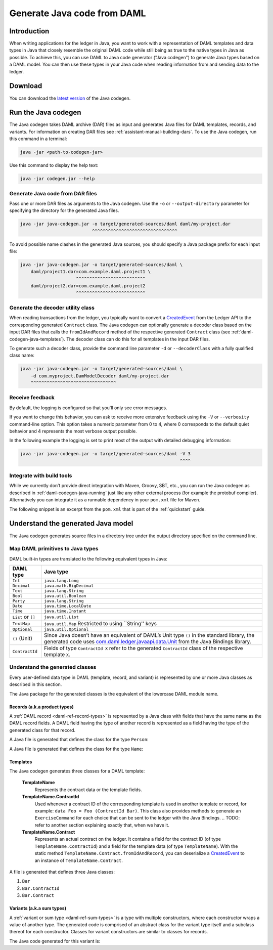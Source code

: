 .. Copyright (c) 2019 Digital Asset (Switzerland) GmbH and/or its affiliates. All rights reserved.
.. SPDX-License-Identifier: Apache-2.0

.. _daml-codegen-java:

Generate Java code from DAML
############################

Introduction
============

When writing applications for the ledger in Java, you want to work with a representation of DAML templates and data types in Java that closely resemble the original DAML code while still being as true to the native types in Java as possible. To achieve this, you can use DAML to Java code generator ("Java codegen") to generate Java types based on a DAML model. You can then use these types in your Java code when reading information from and sending data to the ledger.

Download
========

You can download the `latest version <https://bintray.com/api/v1/content/digitalassetsdk/DigitalAssetSDK/com/daml/java/codegen/$latest/codegen-$latest.jar?bt_package=sdk-components>`__  of the Java codegen.

.. _daml-codegen-java-running:

Run the Java codegen
====================

The Java codegen takes DAML archive (DAR) files as input and generates Java files for DAML templates, records, and variants. For information on creating DAR files see :ref:`assistant-manual-building-dars`. To use the Java codegen, run this command in a terminal:

.. code-block:: none
  
  java -jar <path-to-codegen-jar>

Use this command to display the help text:

.. code-block:: none
  
  java -jar codegen.jar --help

Generate Java code from DAR files
---------------------------------

Pass one or more DAR files as arguments to the Java codegen. Use the ``-o`` or ``--output-directory`` parameter for specifying the directory for the generated Java files.

.. code-block:: none
  
  java -jar java-codegen.jar -o target/generated-sources/daml daml/my-project.dar
                             ^^^^^^^^^^^^^^^^^^^^^^^^^^^^^^^^

To avoid possible name clashes in the generated Java sources, you should specify a Java package prefix for each input file:

.. code-block:: none
  
  java -jar java-codegen.jar -o target/generated-sources/daml \
      daml/project1.dar=com.example.daml.project1 \
                       ^^^^^^^^^^^^^^^^^^^^^^^^^^        
      daml/project2.dar=com.example.daml.project2
                       ^^^^^^^^^^^^^^^^^^^^^^^^^^

Generate the decoder utility class
----------------------------------

When reading transactions from the ledger, you typically want to convert a `CreatedEvent <https://docs.daml.com/app-dev/bindings-java/javadocs/com/daml/ledger/javaapi/data/CreatedEvent.html>`__ from the Ledger API to the corresponding generated ``Contract`` class. The Java codegen can optionally generate a decoder class based on the input DAR files that calls the ``fromIdAndRecord`` method of the respective generated ``Contract`` class (see :ref:`daml-codegen-java-templates`). The decoder class can do this for all templates in the input DAR files. 

To generate such a decoder class, provide the command line parameter ``-d`` or ``--decoderClass`` with a fully qualified class name:

.. code-block:: none
  
  java -jar java-codegen.jar -o target/generated-sources/daml \
      -d com.myproject.DamModelDecoder daml/my-project.dar
      ^^^^^^^^^^^^^^^^^^^^^^^^^^^^^^^^

Receive feedback
----------------

By default, the logging is configured so that you'll only see error messages.

If you want to change this behavior, you can ask to receive more extensive feedback using the ``-V`` or ``--verbosity`` command-line option. This option takes a numeric parameter from 0 to 4, where 0 corresponds to the default quiet behavior and 4 represents the most verbose output possible.

In the following example the logging is set to print most of the output with detailed debugging information:

.. code-block:: none

  java -jar java-codegen.jar -o target/generated-sources/daml -V 3
                                                              ^^^^

Integrate with build tools
--------------------------

While we currently don’t provide direct integration with Maven, Groovy, SBT, etc., you can run the Java codegen as described in :ref:`daml-codegen-java-running` just like any other external process (for example the protobuf compiler). Alternatively you can integrate it as a runnable dependency in your ``pom.xml`` file for Maven.

The following snippet is an excerpt from the ``pom.xml`` that is part of the :ref:`quickstart` guide.

  .. literalinclude:: ../../getting-started/quickstart/template-root/pom.xml
    :language: xml
    :lines: 73-105,121-122
    :dedent: 12

Understand the generated Java model
===================================

The Java codegen generates source files in a directory tree under the output directory specified on the command line.

Map DAML primitives to Java types
---------------------------------

DAML built-in types are translated to the following equivalent types in
Java:

+-----------------------------------+---------------------------------------+
| DAML type                         | Java type                             |
+===================================+=======================================+
| ``Int``                           | ``java.lang.Long``                    |
+-----------------------------------+---------------------------------------+
| ``Decimal``                       | ``java.math.BigDecimal``              |
+-----------------------------------+---------------------------------------+
| ``Text``                          | ``java.lang.String``                  |
+-----------------------------------+---------------------------------------+
| ``Bool``                          | ``java.util.Boolean``                 |
+-----------------------------------+---------------------------------------+
| ``Party``                         | ``java.lang.String``                  |
+-----------------------------------+---------------------------------------+
| ``Date``                          | ``java.time.LocalDate``               |
+-----------------------------------+---------------------------------------+
| ``Time``                          | ``java.time.Instant``                 |
+-----------------------------------+---------------------------------------+
| ``List`` or ``[]``                | ``java.util.List``                    |
+-----------------------------------+---------------------------------------+
| ``TextMap``                       | ``java.util.Map``                     |
|                                   | Restricted to using ``String'' keys   |
+-----------------------------------+---------------------------------------+
| ``Optional``                      | ``java.util.Optional``                |
+-----------------------------------+---------------------------------------+
| ``()`` (Unit)                     | Since Java doesn’t have an            |
|                                   | equivalent of DAML’s Unit type        |
|                                   | ``()`` in the standard library,       |
|                                   | the generated code uses               |
|                                   | `com.daml.ledger.javaapi.data.Unit`_  |
|                                   | from the Java Bindings library.       |
+-----------------------------------+---------------------------------------+
| ``ContractId``                    | Fields of type ``ContractId X`` refer |
|                                   | to the generated ``ContractId`` class |
|                                   | of the respective template ``X``.     |
+-----------------------------------+---------------------------------------+

.. _com.daml.ledger.javaapi.data.Unit: https://docs.daml.com/app-dev/bindings-java/javadocs/com/daml/ledger/javaapi/data/Unit.html

Understand the generated classes
--------------------------------

Every user-defined data type in DAML (template, record, and variant) is represented by one or more Java classes as described in this section.

The Java package for the generated classes is the equivalent of the lowercase DAML module name.

.. code-block:: daml
  :caption: DAML

  module Foo.Bar.Baz where

.. code-block:: java
  :caption: Java

  package foo.bar.baz;

Records (a.k.a product types)
~~~~~~~~~~~~~~~~~~~~~~~~~~~~~

A :ref:`DAML record <daml-ref-record-types>` is represented by a Java class with fields that have the same name as the DAML record fields. A DAML field having the type of another record is represented as a field having the type of the generated class for that record.

.. code-block:: daml
  :caption: Com/Acme.daml

  daml 1.2
  module Com.Acme where

  data Person = Person with name : Name; age : Decimal
  data Name = Name with firstName : Text; lastName : Text

A Java file is generated that defines the class for the type ``Person``:

.. code-block:: java
  :caption: com/acme/Person.java
  
  package com.acme;

  public class Person {
    public final Name name;
    public final BigDecimal age;

    public static Person fromValue(Value value$) { /* ... */ }

    public Person(Name name, BigDecimal age) { /* ... */ }
    public Record toValue() { /* ... */ }
  }

A Java file is generated that defines the class for the type ``Name``:

  .. code-block:: java
    :caption: com/acme/Name.java

    package com.acme;

    public class Name {
      public final String fistName;
      public final String lastName;

      public static Person fromValue(Value value$) { /* ... */ }

      public Name(String fistName, String lastName) { /* ... */ }
      public Record toValue() { /* ... */ }
    }

.. _daml-codegen-java-templates:

Templates
~~~~~~~~~

The Java codegen generates three classes for a DAML template:

  **TemplateName**
      Represents the contract data or the template fields.

  **TemplateName.ContractId**
      Used whenever a contract ID of the corresponding template is used in another template or record, for example: ``data Foo = Foo (ContractId Bar)``. This class also provides methods to generate an ``ExerciseCommand`` for each choice that can be sent to the ledger with the Java Bindings.
      .. TODO: refer to another section explaining exactly that, when we have it.

  **TemplateName.Contract**
      Represents an actual contract on the ledger. It contains a field for the contract ID (of type ``TemplateName.ContractId``) and a field for the template data (of type ``TemplateName``). With the static method ``TemplateName.Contract.fromIdAndRecord``, you can deserialize a `CreatedEvent <https://docs.daml.com/app-dev/bindings-java/javadocs/com/daml/ledger/javaapi/data/CreatedEvent.html>`__ to an instance of ``TemplateName.Contract``.


  .. code-block:: daml
    :caption: Com/Acme.daml

    daml 1.2
    module Com.Acme where

    template Bar
      with
        owner: Party
        name: Text

    controller owner can
      Bar_SomeChoice: (Bool)
        with
          aName: Text
        do return True

A file is generated that defines three Java classes:

#. ``Bar``
#. ``Bar.ContractId``
#. ``Bar.Contract``

.. code-block:: java
  :caption: com/acme/Bar.java
  :emphasize-lines: 3,10,20

  package com.acme;

  public class Bar extends Template {

    public static final Identifier TEMPLATE_ID = new Identifier("some-package-id", "Com.Acme", "Bar");

    public final String owner;
    public final String name;

    public static class ContractId {
      public final String contractId;

      public ExerciseCommand exerciseArchive(Unit arg) { /* ... */ }

      public ExerciseCommand exerciseBar_SomeChoice(Bar_SomeChoice arg) { /* ... */ }

      public ExerciseCommand exerciseBar_SomeChoice(String aName) { /* ... */ }
    }

    public static class Contract {
      public final ContractId id;
      public final Bar data;

      public static Contract fromIdAndRecord(String contractId, Record record) { /* ... */ }
    }
  }

Variants (a.k.a sum types)
~~~~~~~~~~~~~~~~~~~~~~~~~~

A :ref:`variant or sum type <daml-ref-sum-types>` is a type with multiple constructors, where each constructor wraps a value of another type. The generated code is comprised of an abstract class for the variant type itself and a subclass thereof for each constructor. Classes for variant constructors are similar to classes for records.

.. code-block:: daml
  :caption: Com/Acme.daml

  daml 1.2
  module Com.Acme where

  data BookAttribute = Pages Int
                     | Authors [Text]
                     | Title Text
                     | Published with year: Int; publisher Text

The Java code generated for this variant is:

.. code-block:: java
  :caption: com/acme/BookAttribute.java

  package com.acme;

  public class BookAttribute {
    public static BookAttribute fromValue(Value value) { /* ... */ }

    public static BookAttribute fromValue(Value value) { /* ... */ }
    public Value toValue() { /* ... */ }
  }

.. code-block:: java
  :caption: com/acme/bookattribute/Pages.java

  package com.acme.bookattribute;

  public class Pages extends BookAttribute {
    public final Long longValue;

    public static Pages fromValue(Value value) { /* ... */ }

    public Pages(Long longValue) { /* ... */ }
    public Value toValue() { /* ... */ }
  }

.. code-block:: java
  :caption: com/acme/bookattribute/Authors.java

  package com.acme.bookattribute;

  public class Authors extends BookAttribute {
    public final List<String> listValue;

    public static Authors fromValue(Value value) { /* ... */ }

    public Author(List<String> listValue) { /* ... */ }
    public Value toValue() { /* ... */ }

  }

.. code-block:: java
  :caption: com/acme/bookattribute/Title.java

  package com.acme.bookattribute;

  public class Title extends BookAttribute {
    public final String stringValue;

    public static Title fromValue(Value value) { /* ... */ }

    public Title(String stringValue) { /* ... */ }
    public Value toValue() { /* ... */ }
  }

.. code-block:: java
  :caption: com/acme/bookattribute/Published.java

  package com.acme.bookattribute;

  public class Published extends BookAttribute {
    public final Long year;
    public final String publisher;

    public static Published fromValue(Value value) { /* ... */ }

    public Published(Long year, String publisher) { /* ... */ }
    public Record toValue() { /* ... */ }
  }
